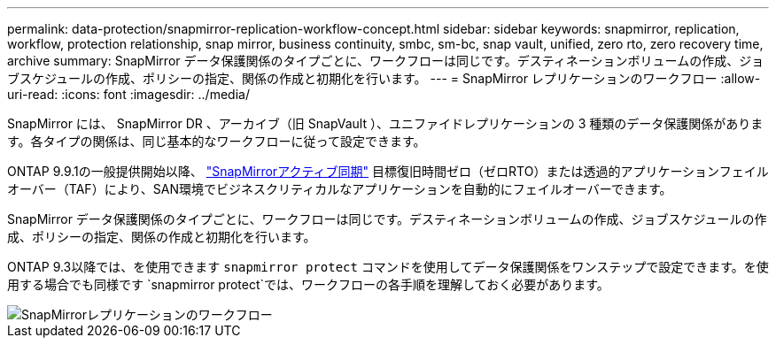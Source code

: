 ---
permalink: data-protection/snapmirror-replication-workflow-concept.html 
sidebar: sidebar 
keywords: snapmirror, replication, workflow, protection relationship, snap mirror, business continuity, smbc, sm-bc, snap vault, unified, zero rto, zero recovery time, archive 
summary: SnapMirror データ保護関係のタイプごとに、ワークフローは同じです。デスティネーションボリュームの作成、ジョブスケジュールの作成、ポリシーの指定、関係の作成と初期化を行います。 
---
= SnapMirror レプリケーションのワークフロー
:allow-uri-read: 
:icons: font
:imagesdir: ../media/


[role="lead"]
SnapMirror には、 SnapMirror DR 、アーカイブ（旧 SnapVault ）、ユニファイドレプリケーションの 3 種類のデータ保護関係があります。各タイプの関係は、同じ基本的なワークフローに従って設定できます。

ONTAP 9.9.1の一般提供開始以降、 link:../snapmirror-active-sync/index.html["SnapMirrorアクティブ同期"] 目標復旧時間ゼロ（ゼロRTO）または透過的アプリケーションフェイルオーバー（TAF）により、SAN環境でビジネスクリティカルなアプリケーションを自動的にフェイルオーバーできます。

SnapMirror データ保護関係のタイプごとに、ワークフローは同じです。デスティネーションボリュームの作成、ジョブスケジュールの作成、ポリシーの指定、関係の作成と初期化を行います。

ONTAP 9.3以降では、を使用できます `snapmirror protect` コマンドを使用してデータ保護関係をワンステップで設定できます。を使用する場合でも同様です `snapmirror protect`では、ワークフローの各手順を理解しておく必要があります。

image::../media/data-protection-workflow.gif[SnapMirrorレプリケーションのワークフロー]
